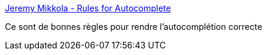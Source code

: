 :jbake-type: post
:jbake-status: published
:jbake-title: Jeremy Mikkola - Rules for Autocomplete
:jbake-tags: ergonomie,gui,autocomplete,_mois_mars,_année_2019
:jbake-date: 2019-03-22
:jbake-depth: ../
:jbake-uri: shaarli/1553251154000.adoc
:jbake-source: https://nicolas-delsaux.hd.free.fr/Shaarli?searchterm=http%3A%2F%2Fjeremymikkola.com%2Fposts%2F2019_03_19_rules_for_autocomplete.html&searchtags=ergonomie+gui+autocomplete+_mois_mars+_ann%C3%A9e_2019
:jbake-style: shaarli

http://jeremymikkola.com/posts/2019_03_19_rules_for_autocomplete.html[Jeremy Mikkola - Rules for Autocomplete]

Ce sont de bonnes règles pour rendre l'autocomplétion correcte
